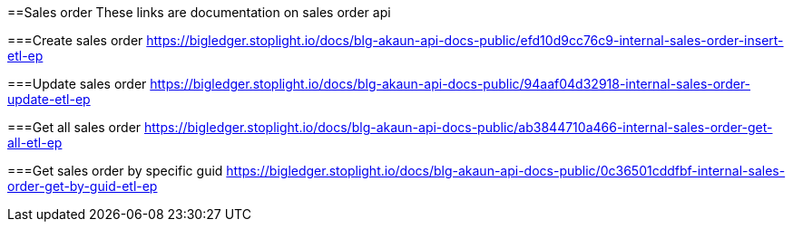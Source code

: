[#h4_financial_item]
==Sales order
These links are documentation on sales order api

===Create sales order
https://bigledger.stoplight.io/docs/blg-akaun-api-docs-public/efd10d9cc76c9-internal-sales-order-insert-etl-ep


===Update sales order
https://bigledger.stoplight.io/docs/blg-akaun-api-docs-public/94aaf04d32918-internal-sales-order-update-etl-ep

===Get all sales order
https://bigledger.stoplight.io/docs/blg-akaun-api-docs-public/ab3844710a466-internal-sales-order-get-all-etl-ep


===Get sales order by specific guid
https://bigledger.stoplight.io/docs/blg-akaun-api-docs-public/0c36501cddfbf-internal-sales-order-get-by-guid-etl-ep

